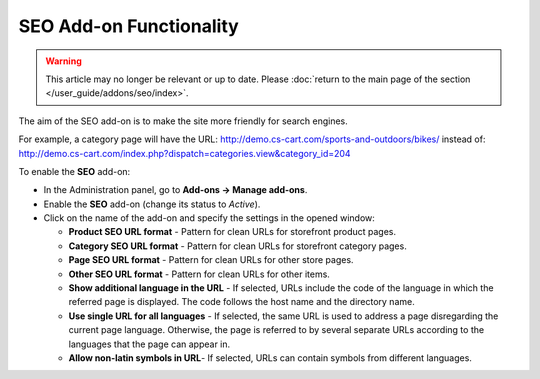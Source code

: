 ************************
SEO Add-on Functionality
************************

.. warning::

    This article may no longer be relevant or up to date. Please :doc:`return to the main page of the section </user_guide/addons/seo/index>`.


The aim of the SEO add-on is to make the site more friendly for search engines.

For example, a category page will have the URL: `http://demo.cs-cart.com/sports-and-outdoors/bikes/ <http://demo.cs-cart.com/sports-and-outdoors/bikes/>`_ instead of: `http://demo.cs-cart.com/index.php?dispatch=categories.view&category_id=204 <http://demo.cs-cart.com/index.php?dispatch=categories.view&category_id=204>`_

To enable the **SEO** add-on:

*	In the Administration panel, go to **Add-ons → Manage add-ons**.
*	Enable the **SEO** add-on (change its status to *Active*).
*	Click on the name of the add-on and specify the settings in the opened window:

	*	**Product SEO URL format** - Pattern for clean URLs for storefront product pages.
	*	**Category SEO URL format** - Pattern for clean URLs for storefront category pages.
	*	**Page SEO URL format** - Pattern for clean URLs for other store pages.
	*	**Other SEO URL format** - Pattern for clean URLs for other items.
	*	**Show additional language in the URL** - If selected, URLs include the code of the language in which the referred page is displayed. The code follows the host name and the directory name.
	*	**Use single URL for all languages** - If selected, the same URL is used to address a page disregarding the current page language. Otherwise, the page is referred to by several separate URLs according to the languages that the page can appear in.
	*	**Allow non-latin symbols in URL**- If selected, URLs can contain symbols from different languages.

.. image:: img/seo_01.png
    :align: center
    :alt: SEO settings
